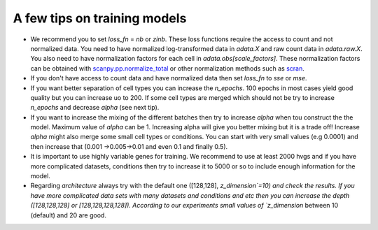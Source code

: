 A few tips on training models
===================

- We recommend you to set `loss_fn` = `nb` or `zinb`. These loss functions require the access to count and not normalized data. You need to have normalized log-transformed data in `adata.X` and raw count data in `adata.raw.X`. You also need to have normalization factors for each cell in `adata.obs[scale_factors]`. These normalization factors can be obtained with `scanpy.pp.normalize_total <https://github.com/theislab/scarches/blob/master/requirements.txt>`_  or other normalization methods such as `scran <https://bioconductor.org/packages/devel/bioc/vignettes/scran/inst/doc/scran.html>`_.



- If you don't have access to count data and have normalized data then set `loss_fn` to `sse` or `mse`.



- If you want better separation of cell types you can increase the `n_epochs`. 100 epochs in most cases yield good quality but you can increase uo to 200. If some cell types are merged which should not be try to increase `n_epochs` and decrease `alpha` (see next tip).



- If you want to increase the mixing of the different batches then try to increase `alpha` when tou construct the the model. Maximum value of `alpha` can be 1. Increasing alpha will give you better mixing but it is a trade off! Increase `alpha` might also merge some small cell types or conditions. You can start with very small values (e.g 0.0001) and then increase that (0.001 ->0.005->0.01 and even 0.1 and finally 0.5).


- It is important to use highly variable genes for training. We recommend to use at least 2000 hvgs and if you have more complicated datasets, conditions then try to increase it to 5000 or so to include enough information for the model.

- Regarding `architecture` always try with the  default one ([128,128], `z_dimension`=10) and check the results. If you have more complicated data sets with many datasets and conditions and etc then you can increase the depth ([128,128,128] or [128,128,128,128]).  According to our experiments small values of `z_dimension` between  10 (default) and 20 are good.
